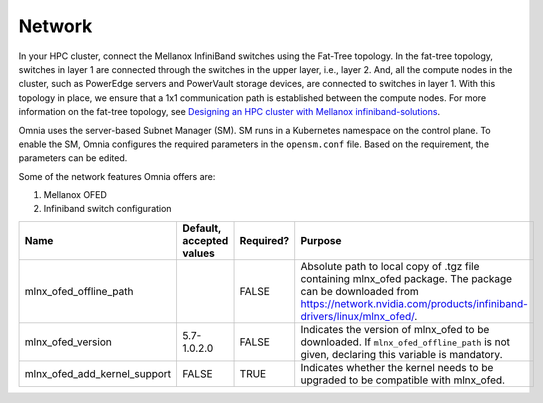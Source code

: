 Network
=======

In your HPC cluster, connect the Mellanox InfiniBand switches using the Fat-Tree topology. In the fat-tree topology, switches in layer 1 are connected through the switches in the upper layer, i.e., layer 2. And, all the compute nodes in the cluster, such as PowerEdge servers and PowerVault storage devices, are connected to switches in layer 1. With this topology in place, we ensure that a 1x1 communication path is established between the compute nodes. For more information on the fat-tree topology, see `Designing an HPC cluster with Mellanox infiniband-solutions <https://community.mellanox.com/s/article/designing-an-hpc-cluster-with-mellanox-infiniband-solutions>`_.



Omnia uses the server-based Subnet Manager (SM). SM runs in a Kubernetes namespace on the control plane. To enable the SM, Omnia configures the required parameters in the ``opensm.conf`` file. Based on the requirement, the parameters can be edited.

Some of the network features Omnia offers are:

1. Mellanox OFED

2. Infiniband switch configuration


+------------------------------+--------------------------+-----------+-----------------------------------------------------------------------------------------------------------------------------------------------------------------------------------------+
| Name                         | Default, accepted values | Required? | Purpose                                                                                                                                                                                 |
+==============================+==========================+===========+=========================================================================================================================================================================================+
| mlnx_ofed_offline_path       |                          | FALSE     | Absolute path to local copy of .tgz file containing mlnx_ofed   package.  The package can be downloaded   from https://network.nvidia.com/products/infiniband-drivers/linux/mlnx_ofed/. |
+------------------------------+--------------------------+-----------+-----------------------------------------------------------------------------------------------------------------------------------------------------------------------------------------+
| mlnx_ofed_version            | 5.7-1.0.2.0              | FALSE     | Indicates the version of mlnx_ofed to be downloaded. If   ``mlnx_ofed_offline_path`` is not given, declaring this variable is   mandatory.                                              |
+------------------------------+--------------------------+-----------+-----------------------------------------------------------------------------------------------------------------------------------------------------------------------------------------+
| mlnx_ofed_add_kernel_support | FALSE                    | TRUE      | Indicates whether the kernel needs to be upgraded to be compatible with   mlnx_ofed.                                                                                                    |
+------------------------------+--------------------------+-----------+-----------------------------------------------------------------------------------------------------------------------------------------------------------------------------------------+




